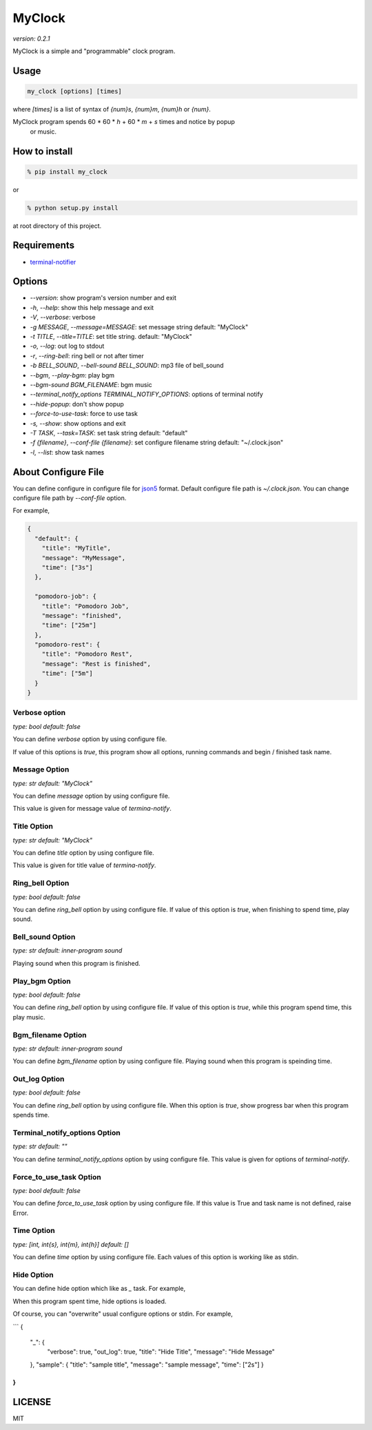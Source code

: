 =========
MyClock
=========

*version: 0.2.1*

MyClock is a simple and "programmable" clock program.

.. image:: https://travis-ci.org/yassu/MyClock.svg?branch=master
   :target: https://travis-ci.org/yassu/MyClock
   :alt: Build Status

Usage
=======

.. code::

  my_clock [options] [times]

where `[times]` is a list of syntax of `{num}s`, `{num}m`, `{num}h` or `{num}`.

MyClock program spends 60 * 60 * `h` + 60 * `m` + `s` times and notice by popup
  or music.

How to install
================
.. code::

    % pip install my_clock

or

.. code::

    % python setup.py install

at root directory of this project.

Requirements
==============

- `terminal-notifier <https://rubygems.org/gems/terminal-notifier/>`_

Options
=========

- `--version`: show program's version number and exit
- `-h`, `--help`: show this help message and exit
- `-V`, `--verbose`: verbose
- `-g MESSAGE`, `--message=MESSAGE`: set message string default: "MyClock"
- `-t TITLE`, `--title=TITLE`: set title string. default: "MyClock"
- `-o`, `--log`: out log to stdout
- `-r`, `--ring-bell`: ring bell or not after timer
- `-b BELL_SOUND`, `--bell-sound BELL_SOUND`: mp3 file of bell_sound
- `--bgm`, `--play-bgm`: play bgm
- `--bgm-sound BGM_FILENAME`: bgm music
- `--terminal_notify_options TERMINAL_NOTIFY_OPTIONS`: options of terminal notify
- `--hide-popup`: don't show popup
-  `--force-to-use-task`: force to use task
-  `-s, --show`: show options and exit
- `-T TASK`, `--task=TASK`:  set task string default: "default"
- `-f {filename}`, `--conf-file {filename}`: set configure filename string default: "~/.clock.json"
- `-l`, `--list`: show task names

About Configure File
======================

You can define configure in configure file for `json5 <http://json5.org/>`_
format.
Default configure file path is `~/.clock.json`.
You can change configure file path by `--conf-file` option.

For example,

.. code::

  {
    "default": {
      "title": "MyTitle",
      "message": "MyMessage",
      "time": ["3s"]
    },

    "pomodoro-job": {
      "title": "Pomodoro Job",
      "message": "finished",
      "time": ["25m"]
    },
    "pomodoro-rest": {
      "title": "Pomodoro Rest",
      "message": "Rest is finished",
      "time": ["5m"]
    }
  }

Verbose option
----------------

*type: bool*
*default: false*

You can define `verbose` option by using configure file.

If value of this options is `true`, this program show all options, running commands and begin / finished task name.

Message Option
----------------

*type: str*
*default: "MyClock"*

You can define `message` option by using configure file.

This value is given for message value of `termina-notify`.

Title Option
----------------

*type: str*
*default: "MyClock"*

You can define `title` option by using configure file.

This value is given for title value of `termina-notify`.

Ring_bell Option
------------------

*type: bool*
*default: false*

You can define `ring_bell` option by using configure file.
If value of this option is `true`, when finishing to spend time, play sound.

Bell_sound Option
-------------------

*type: str*
*default: inner-program sound*

Playing sound when this program is finished.

Play_bgm Option
-----------------

*type: bool*
*default: false*

You can define `ring_bell` option by using configure file.
If value of this option is `true`, while this program spend time, this play music.

Bgm_filename Option
---------------------

*type: str*
*default: inner-program sound*

You can define `bgm_filename` option by using configure file.
Playing sound when this program is speinding time.

Out_log Option
----------------

*type: bool*
*default: false*

You can define `ring_bell` option by using configure file.
When this option is `true`, show progress bar when this program spends time.

Terminal_notify_options Option
--------------------------------

*type: str*
*default: ""*

You can define `terminal_notify_options` option by using configure file.
This value is given for options of `terminal-notify`.

Force_to_use_task Option
--------------------------

*type: bool*
*default: false*

You can define `force_to_use_task` option by using configure file.
If this value is True and task name is not defined, raise Error.

Time Option
-------------

*type: [int, int{s}, int{m}, int{h}]*
*default: []*

You can define `time` option by using configure file.
Each values of this option is working like as stdin.


Hide Option
-------------

You can define hide option which like as `_` task. For example,

When this program spent time, hide options is loaded.

Of course, you can "overwrite" usual configure options or stdin.
For example,

```
{
  "_": {
    "verbose": true,
    "out_log": true,
    "title": "Hide Title",
    "message": "Hide Message"
  },
  "sample": {
  "title": "sample title",
  "message": "sample message",
  "time": ["2s"]
  }
}
```



LICENSE
=========

MIT
